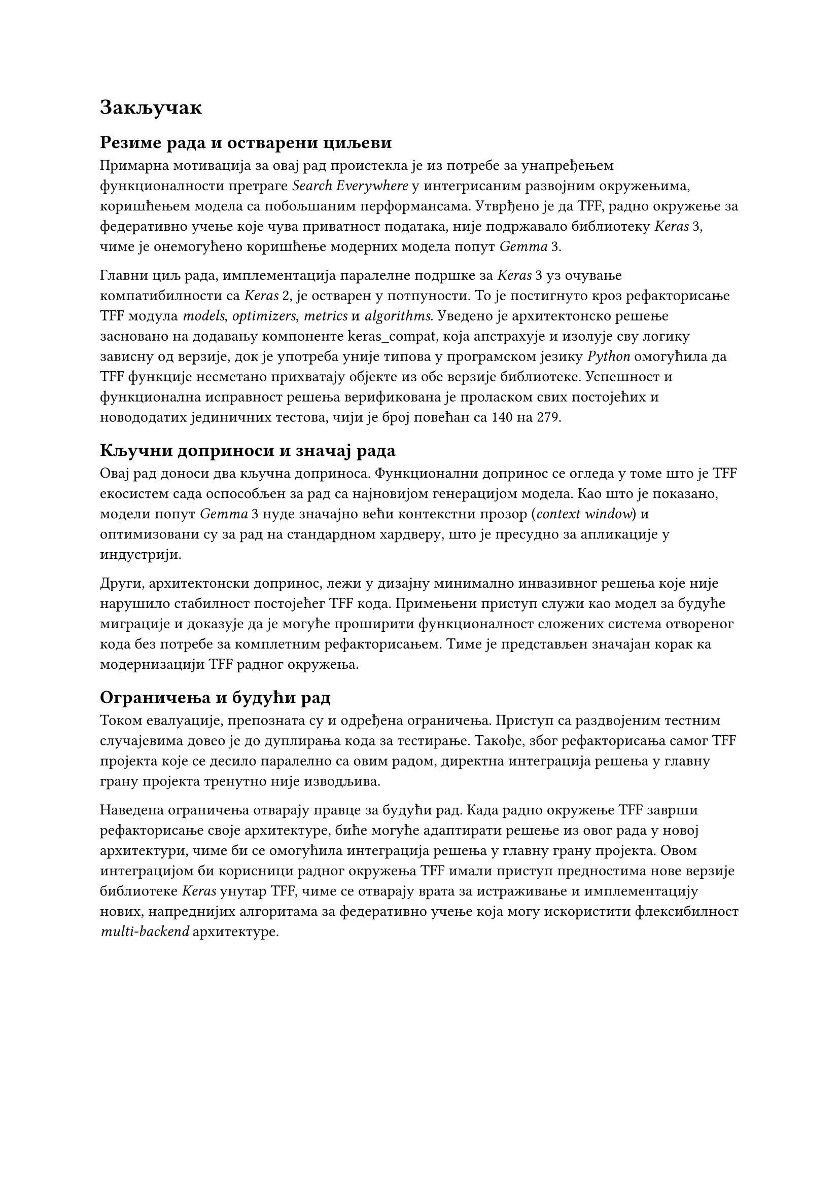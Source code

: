 = Закључак
<zakljucak>

== Резиме рада и остварени циљеви

Примарна мотивација за овај рад проистекла је из потребе за унапређењем функционалности
претраге _Search Everywhere_ у интегрисаним развојним окружењима, коришћењем модела са
побољшаним перформансама. Утврђено је да TFF, радно окружење за федеративно учење
које чува приватност података, није подржавало библиотеку _Keras_ 3, чиме је онемогућено
коришћење модерних модела попут _Gemma_ 3.

Главни циљ рада, имплементација паралелне подршке за _Keras_ 3 уз очување компатибилности
са _Keras_ 2, је остварен у потпуности. То је постигнуто кроз рефакторисање TFF
модула _models_, _optimizers_, _metrics_ и _algorithms_. Уведено је архитектонско решење
засновано на додавању компоненте keras_compat, која апстрахује и изолује сву логику зависну
од верзије, док је употреба уније типова у програмском језику _Python_ омогућила да TFF
функције несметано прихватају објекте из обе верзије библиотеке. Успешност и функционална
исправност решења верификована је проласком свих постојећих и новододатих јединичних тестова,
чији је број повећан са 140 на 279.

== Кључни доприноси и значај рада

Овај рад доноси два кључна доприноса. Функционални допринос се огледа у томе што је TFF
екосистем сада оспособљен за рад са најновијом генерацијом модела. Као што је показано,
модели попут _Gemma_ 3 нуде значајно већи контекстни прозор (_context window_) и оптимизовани су за рад на
стандардном хардверу, што је пресудно за апликације у индустрији.

Други, архитектонски допринос, лежи у дизајну минимално инвазивног решења које није
нарушило стабилност постојећег TFF кода. Примењени приступ служи као модел за будуће
миграције и доказује да је могуће проширити функционалност сложених система отвореног
кода без потребе за комплетним рефакторисањем. Тиме је представљен значајан корак ка
модернизацији TFF радног окружења.

== Ограничења и будући рад

Током евалуације, препозната су и одређена ограничења. Приступ са раздвојеним тестним
случајевима довео је до дуплирања кода за тестирање. Такође, због
рефакторисања самог TFF пројекта које се десило паралелно са овим радом, директна интеграција
решења у главну грану пројекта тренутно није изводљива.

Наведена ограничења отварају правце за будући рад. Када радно окружење TFF заврши
рефакторисање своје архитектуре, биће могуће адаптирати решење из овог рада у новој
архитектури, чиме би се омогућила интеграција решења у главну грану пројекта. Овом
интеграцијом би корисници радног окружења TFF имали приступ предностима нове
верзије библиотеке _Keras_ унутар TFF, чиме се отварају врата за истраживање
и имплементацију нових, напреднијих алгоритама за федеративно учење која могу
искористити флексибилност _multi-backend_ архитектуре.